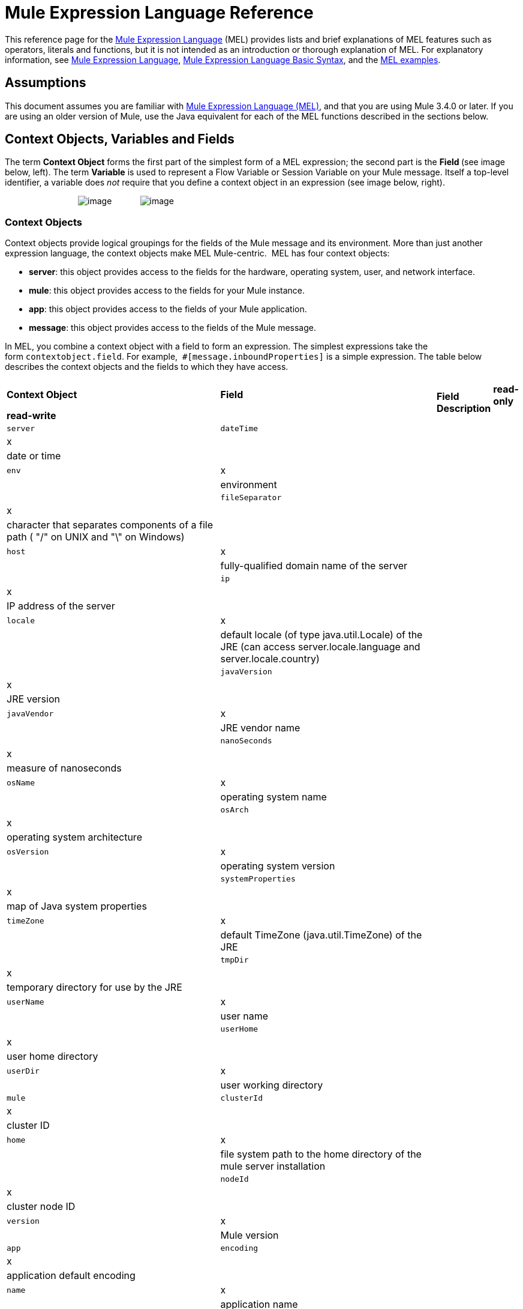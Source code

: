= Mule Expression Language Reference

This reference page for the link:/docs/display/34X/Mule+Expression+Language+MEL[Mule Expression Language] (MEL) provides lists and brief explanations of MEL features such as operators, literals and functions, but it is not intended as an introduction or thorough explanation of MEL. For explanatory information, see link:/docs/display/34X/Mule+Expression+Language+MEL[Mule Expression Language], link:/docs/display/34X/Mule+Expression+Language+Basic+Syntax[Mule Expression Language Basic Syntax], and the link:/docs/display/34X/Mule+Expression+Language+Examples[MEL examples].

== Assumptions

This document assumes you are familiar with link:/docs/display/34X/Mule+Expression+Language+MEL[Mule Expression Language (MEL)], and that you are using Mule 3.4.0 or later. If you are using an older version of Mule, use the Java equivalent for each of the MEL functions described in the sections below.

== Context Objects, Variables and Fields

The term *Context Object* forms the first part of the simplest form of a MEL expression; the second part is the **Field **(see image below, left). The term *Variable* is used to represent a Flow Variable or Session Variable on your Mule message. Itself a top-level identifier, a variable does _not_ require that you define a context object in an expression (see image below, right).

                               image:/docs/download/attachments/122752117/contextob_field.png?version=1&modificationDate=1397167870686[image]            image:/docs/download/attachments/122752117/flowVars2.png?version=1&modificationDate=1397167870696[image]

=== Context Objects

Context objects provide logical groupings for the fields of the Mule message and its environment. More than just another expression language, the context objects make MEL Mule-centric.  MEL has four context objects:

* *server*: this object provides access to the fields for the hardware, operating system, user, and network interface.
* *mule*: this object provides access to the fields for your Mule instance.
* *app*: this object provides access to the fields of your Mule application.
* *message*: this object provides access to the fields of the Mule message.

In MEL, you combine a context object with a field to form an expression. The simplest expressions take the form `contextobject.field`. For example,  `#[message.inboundProperties]` is a simple expression. The table below describes the context objects and the fields to which they have access.

[cols=",",options=]
|===
.2+|*Context Object* .2+|*Field* 2+|*Access* .2+|*Field Description*
|*read-only* |*read-write*
|`server` |`dateTime` |x| |date or time
| |`env` |x | |environment
| |`fileSeparator` |x | |character that separates components of a file path ( "/" on UNIX and "\" on Windows)
| |`host` |x | |fully-qualified domain name of the server
| |`ip` |x | |IP address of the server
| |`locale` |x | |default locale (of type java.util.Locale) of the JRE (can access server.locale.language and server.locale.country)
| |`javaVersion` |x | |JRE version
| |`javaVendor` |x | |JRE vendor name
| |`nanoSeconds` |x | |measure of nanoseconds
| |`osName` |x | |operating system name
| |`osArch` |x | |operating system architecture
| |`osVersion` |x | |operating system version
| |`systemProperties` |x | |map of Java system properties
| |`timeZone` |x | |default TimeZone (java.util.TimeZone) of the JRE
| |`tmpDir` |x | |temporary directory for use by the JRE
| |`userName` |x | |user name
| |`userHome` |x | |user home directory
| |`userDir` |x | |user working directory
|`mule` |`clusterId` |x  ||cluster ID
| |`home` |x | |file system path to the home directory of the mule server installation
| |`nodeId` |x | |cluster node ID
| |`version` |x | |Mule version
|`app` |`encoding` |x ||application default encoding
| |`name` |x | |application name
| |`standalone` |x | |evaluates to true if Mule is running standalone
| |`workdir` |x | |application work directory
| |`registry` | |x |map representing the Mule registry
|`message` |`id` |x | |unique identifier of Mule message
| |`rootId` |x | |root ID of Mule message
| |`correlationId` |x | |
| |`correlationSequence` |x |
| ||`correlationGroupSize` |x | |
| |`replyTo` | |x |
| |`dataType` |x | |data type of payload
| |`payload` | |x |Mule message's payload
| |`inboundProperties` |x | |map representing the message's immutable inbound properties
| |`inboundAttachments` |x | |map representing the message's inbound attachments
| |`outboundProperties` | |x |map representing the message's mutable outbound properties
| |`outboundAttachments` | |x |map representing the message's outbound attachments
|===

=== Variables

Use a *Variable* in a MEL expression to access information contained within a Flow Variable or Session Variable on your Mule message. Itself a top-level identifier in MEL, a variable does _not_ require that you define a context object in an expression. MEL evaluates against two types of variables:

* **`flowVars`** retain their values as control passes from one message processor to another within a single flow. Thus, you can set them in one message processor, then access them in another message processor using a MEL expression.
* **`sessionVars`** that retain their values as control passes from one flow to another within an application. Thus, you can set them in one flow, then access them in another using a MEL expression.

The example code below uses an expression to access the value of the session variable `bar` and uses it to set the value of the flow variable `foo`.

[source]
----
#[flowVars['foo'] = sessionVars['bar']]
----

[TIP]
====
As a shortcut, you can eliminate the `flowVars` in your expression simply use the variable name in a MEL expression. The example above could be written as follows:

[source]
----
#[foo = bar]
----

Mule assumes that it is a `flowVars` and, when MEL evaluates the expression, looks for a variable by that name. If Mule cannot find a `flowVars` by that name, it looks for a `sessionVars `by that name before failing.

If you wish to disable this auto-resolution of variables by name, include the following configuration xml configuration file:

[source, xml]
----
<configuration>
        <expression-language autoResolveVariables="false">
</configuration>
----
====

== Xpath and Regex

A MEL expression in Mule always resolves to a single value. You can use *xpath* and *regex* functions to extract information which doesn’t already exist as a single value. 

==== Xpath

http://www.w3.org/TR/xpath/[Xpath] is a language for addressing parts of an XML document. The MEL *xpath* function allows you to evaluate XPath expressions. 

[cols=",,",options="header",]
|===
|Structure |Description |Example
|`xpath(xPathExpression)` |Applies the XPath expression to the message payload (an XML document) and returns the specified content. The example returns the first order from the message payload. |`xpath('/orders/order[0]')`
|`xpath(xPathExpression, xmlElement)` |Applies the XPath expression to the XML element specified by the MEL expression appearing as the second argument, and returns the specified content. The example returns the first order from the order element in the current message’s inbound attachment map. |`xpath('/orders/order[0]', message.inboundAttachments['order'])`
|===

==== Regex

Regular expressions provide a means of specifying patterns to look for in a stream of text, and actions to take upon the patterns when found. The regex function enables you to use regular expressions from within MEL. Regular expressions in MEL use the syntax recognized by the `java.util.regex` package. 

[width="100%",cols="34%,33%,33%",options="header",]
|================
|Structure |Description |Example
|`regex(regularExpression)`-- f -- a|
Applies the regular expression to the message payload. MEL processes as follows: +

. Creates a `java.util.regex.Matcher` using a compiled version of the regular expression and a string representing the payload.
. If there are no matches, return null. +
Else if there is one match, return the match.  +
Else if there are multiple matches, return matches in an array.

The example returns all lines of the payload that begin with To:,From:, or Cc:

|`regex('^(ToFromCc):')`
|`regex(regularExpression, melExpression)` |Applies the regular expression to the value of the MEL expression, rather than the payload. Any string-valued MEL expression can appear as the second argument. (Using the same process as described above.) | 
|`regex(regularExpression, melExpression, matchFlags)` |Applies the regular expression to the value of the MEL expression, but uses the `matchFlags` bit mask as described in the Java documentation for `java.util.regex.Pattern`. | 
|================

== Operators

MEL operators follow standard Java syntax, but operands are evaluated by value, not by reference. For example, `' A ' == ' A '` evaluates to true in MEL, whereas the same expression evaluates to false in Java.

==== Arithmetic Operators

[width="100%",cols="25%,25%,25%,25%",options="header",]
|===
|*Symbol* |*Definition* |*Example* |Return Value
|*+* |Plus. For numbers, the value is the sum of the values of the operands. For strings, the value is the string formed by concatenating the values of the operands. |`#[2 + 4]  6`  `#[' fu ' + 'bar']` |The string `"fubar"`
|*-* |Minus. The value is the value of the first operand minus the value of the second. |`#[2 - 4]` + |`-2`
|*/* |Over. The value is the value of the first operand divided by the value of the second. |`#[2 / 4]` |`0.5`
|*** |Times. The value is the product of the values of the operands. |`#[2 * 4]` + |`8`
|*%* |Modulo. The value is the remainder after dividing the value of the first operand by the value of the second. |`#[9 % 4]` + |`1`
|===

==== Comparison Operators

[width="100%",cols="25%,25%,25%,25%",options="header",]
|===
|*Symbol* |*Definition* |*Example* |Return Value
|*==* |Equal. True if and only if the values of the operands are equal. |`#[`'A' == 'A'] +
 + |`true`
|*!=* |Not equal. True if the values of the operands are unequal. |`#[`' A' != ' B'] + |`true`
|*>* |Greater than. True if the value on the left is greater than the value on the right. |`#[7 > 5]` + |`true`
|*<* |Less than. True if the value on the left is less than the value on the right |`#[5 < 5]` + |`false`
|*>=* |Greater than or equal. True if the value on the left is greater than or equal to the value on the right. |`#[5 >= 7]`+ |`false`
|*<=* |Less than or equal. True if the value on the left is less than or equal to the value on the right. |`#[5 <= 5]` + |`true`
|*contains* |Contains. True if the string on the right is a substring of the string on the left. |`#[`' fubar ' contains ' bar '] + |`true`
|*is, +
 instance of* |Is an instance of. True if the object on the left is an instance of the class on the right. |`#[`' fubar ' is String] + |`true`
|*strsim* |Degree of similarity. The value of the expression is a number between 0 and 1 representing the degree of similarity between the two string arguments. |`#[`' foo ' strsim ' foo '] +
 1.0 +
`#[`‘ foobar ’ strsim ‘ foo ’`]` + |`0.5`
|*soundslike* |Sounds like. True if the two string arguments sound alike according to a Soundex comparison. |`#[`' Robert ' soundslike ' Rupert '] + |true
|===

==== Logical Operators

[width="100%",cols="25%,25%,25%,25%",options="header",]
|===
|*Symbol* |*Definition* |*Example* |Value
|*&&* |Logical AND. True if both operands are true. (Do not use *and*.) |`#[`(a == b) && (c != d)] |`true` if a =b and c ≠ d
|*II* |Logical OR. True if at least one operand is true. |`#[true anything ]` +
 + |always `true`
|*or* |Chained OR. Scans left to right and returns the value of the first non-empty item |`#[false or '' or ' ' or 'dog']` |the String "`dog`"
|===

== Literals

Literals in MEL can be strings, numbers, Boolean values, types, and nulls. The link:#MuleExpressionLanguageReference-MapsListsArrays[Maps, Lists, and Arrays] section shows how you can provide data structures as literals as well.

==== Numeric Literals

Numeric literals are integers and floating point numbers, with the same ranges of values as the underlying Java system.

Integers are assumed to be decimal unless they begin with 0. An integer consisting of 0 followed by digits ranging from 0 to 7 is interpreted as octal. An integer starting with 0x followed by digits ranging from 0 to 9 or letters ranging from a to f is interpreted as hexadecimal. An integer ending in an uppercase I is interpreted as a BigInteger. Literals that include alphabetic characters are case sensitive.

MEL recognizes floating point numbers by the presence of a decimal point. Floating point numbers can optionally have the following suffixes:

* `d` to represent double
* `f` to represent float
* `B` to represent BigDecimal.

Examples:

* `255`
* `0377`
* `0xff`
* `3.14159`
* `3.14159f`
* `3.14159265358979d`

==== String Literals

String literals are sequences of characters enclosed in single quotes. Within String literals you can use the following escape sequences to represent non-printable characters, Unicode characters, and the escape character.

[width="100%",cols="50%,50%",options="header",]
|===
|*Escape Sequence* |*Represents*
|`\ \` |\
|`\n` |Newline character
|`\r` |Return character
|`\xxx` |ASCII character represented by the octal number xxx
|`\uyyyy` |Unicode character represented by the hexadecimal number yyyy
|===

[WARNING]
=====
When writing in Studio's XML editor, you cannot use double quotes to express String literals, because MEL expressions already appear enclosed in double quotes in configuration files. Instead, you can either:

* use single quotes                     (`'expression'`)
* escape quotes with &quot;      (`&quot;expression&quot;`)
* escape quotes with \u0027      (`\u0027expression\u0027`)

If you're writing on Studio's visual editor, double quotes will be transformed into escaped quotes` (&quot;`) in the XML view.
=====

==== Boolean Literals

Boolean literals are the values `true` and `false`. These are case sensitive.

==== Null Literals

A null literal takes the form `null` or `nil`. These are case sensitive.

==== Type Literals

You can refer to any Java class by its fully qualified name or if it is one of the classes in the automatically-imported Java classes, by its unqualified name. References use the same dot notation as in Java, except that you must use `$` rather than a dot to refer to a nested class.

MEL automatically imports the Java classes listed below. You can use these imported classes without using full-qualifier names. For example, because BigInteger is imported, you can write `#[BigInteger.valueOf(payload.dueAmount)]` instead of `#[java.math.BigInteger.valueOf(payload.dueAmount)]`.

* `java.lang.` *
* `java.io.` *
* `java.net.` *
* `java.util` *
* `java.math.BigDecimal`
* `java.math.BigInteger `
* `javax.activation.DataHandler`
* `javax.activation.MimeType `
* `java.util.regex.Pattern `
* `org.mule.api.transformer.DataType`
* `org.mule.transformer.types.DataTypeFactory`

== Maps, Lists, and Arrays

Mule Expression Language uses a convenient syntax for maps and other data structures. Rather than constructing a map, list or array with a new statement, and then using its put method to populate it, you can simply them inline within an expression (see examples below). Use this literal form wherever you would otherwise use a map by name, including as a method argument. 

[cols=",",]
|===
|*map* |`[key1 : value1, key2 : value2, . . .]`
|*list* |`[item1, item2, . . .]`
|*array* |`{item1, item2, . . .}`
|===

Arrays in Java must specify the type of their contents, but in MEL they are untyped. MEL supplies the correct type when you use them – either by determining it at compile time or coercing the array to the correct type at run time.

=== Accessing Map Data

Similar to  java.util.Map, MEL provides a a method for accessing data within a map.

For example, the `inboundProperties` on a Mule message exist as a map. You can access this map in a MEL expression using `message.inboundProperties`. To retrieve on of the items in the map – the one with the key name `foo` – use:

[source]
----
#[message.inboundProperties['foo']]
----

To set an outbound property on a message, use:

[source]
----
#[message.outboundProperties['lastname']='foo']
----

To remove a key, you must explicitly use the map's remove method:

[source]
----
#[message.outboundProperties.remove('key')]
----

To set the value of the outbound property `dog` to `fido`, use:

[source]
----
#[message.outboundProperties['dog'] = 'fido']
----

== Control Flow

MEL provides a full range of Java control flow statements. The most useful for typical MEL expressions are conditional operands (often called ternary statements). A conditional operand takes the following form:

[source]
----
condition ? true value : false value
----

 For example, the following expression sets the value of variable `lastname` to the string "`Smith`" if the value of `name` is "`Smith`" . It sets the value of the variable to the string "`Unknown`" if the value of `name` is not "`Smith`".

[source]
----
#[lastname = (name == 'Smith' ? 'Smith' : 'Unknown')]
----

== See Also

* For reference on extracting and manipulating date and time in MEL, see link:/docs/display/34X/Mule+Expression+Language+Date+and+Time+Functions[MEL Date and Time Functions].
* For full example applications which use MEL, access link:/docs/display/34X/Mule+Expression+Language+Examples[Mule Expression Language Examples].
